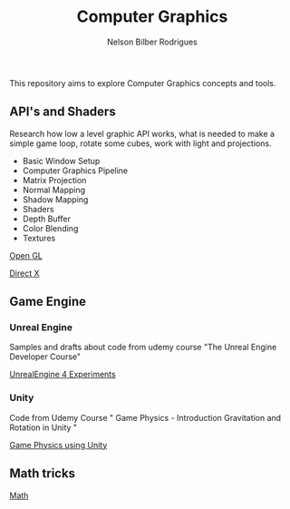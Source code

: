 #+title: Computer Graphics
#+author: Nelson Bilber Rodrigues


This repository aims to explore Computer Graphics concepts and tools.

** API's and Shaders

Research how low a level graphic API works, what is needed to make a simple game loop, rotate some cubes, work with light and projections.

- Basic Window Setup
- Computer Graphics Pipeline
- Matrix Projection
- Normal Mapping
- Shadow Mapping
- Shaders
- Depth Buffer
- Color Blending
- Textures

[[https://github.com/NelsonBilber/CG/blob/master/docs/open_gl.md][Open GL]]

[[Https://github.com/NelsonBilber/CG/blob/master/docs/direct_x.md][Direct X]]


** Game Engine


*** Unreal Engine 

Samples and drafts about code from udemy course "The Unreal Engine Developer Course"

[[https://github.com/NelsonBilber/CG/blob/master/docs/unreal_engine.md][UnrealEngine 4 Experiments]] 


*** Unity

Code from Udemy Course " Game Physics - Introduction Gravitation and Rotation in Unity "

[[https://github.com/NelsonBilber/udemy.gamephysics][Game Physics using Unity]] 


** Math tricks

[[https://github.com/NelsonBilber/CG/blob/master/docs/math.md][Math]] 

